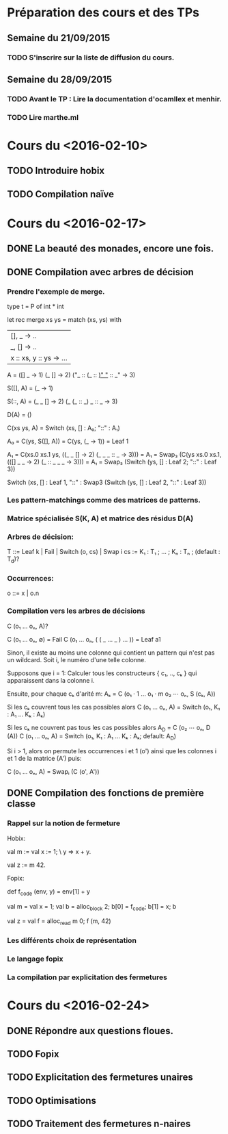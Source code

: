 * Préparation des cours et des TPs
** Semaine du 21/09/2015
*** TODO S'inscrire sur la liste de diffusion du cours.
** Semaine du 28/09/2015
*** TODO Avant le TP : Lire la documentation d'ocamllex et menhir.
*** TODO Lire marthe.ml

* Cours du <2016-02-10>
** TODO Introduire hobix
** TODO Compilation naïve
* Cours du <2016-02-17>
** DONE La beauté des monades, encore une fois.
** DONE Compilation avec arbres de décision
*** Prendre l'exemple de merge.

    type t = P of int * int

    let rec merge xs ys = match (xs, ys) with
    | [], _ -> .. 
    | _, [] -> ..
    | x :: xs, y :: ys -> ...            

    A =
    ([]           _     -> 1)
    (_            []    -> 2)
    ("_ :: (_ :: _)"  "_ :: _"  -> 3)

    S([], A) =
    (_  -> 1)

    S(::, A) =
    (_ _     []    -> 2)
    (_ (_ :: _)   _ :: _  -> 3)

    D(A) =
    ()

    C(xs ys, A) =
    Switch (xs, [] : A₀; "::" : A₁)

    A₀ = C(ys, S([], A)) = C(ys, (_ -> 1)) =
    Leaf 1

    A₁ = C(xs.0 xs.1 ys, ((_ _   []    -> 2) (_ _ _ :: _  -> 3))) =
    A₁ = Swap₃ (C(ys xs.0 xs.1, (([] _ _    -> 2) (_ :: _ _ _   -> 3))) =
    A₁ = Swap₃ (Switch (ys, [] : Leaf 2; "::" : Leaf 3))

    Switch (xs,
            [] : Leaf 1,
            "::" : Swap3 (Switch (ys, [] : Leaf 2, "::" : Leaf 3))

*** Les pattern-matchings comme des matrices de patterns.
*** Matrice spécialisée S(K, A) et matrice des résidus D(A)
*** Arbres de décision:
      T ::= Leaf k | Fail | Switch (o, cs) | Swap i
      cs := K₁ : T₁ ; ... ; Kₙ : Tₙ ; (default : T_d)?
*** Occurrences:
      o ::= x | o.n
*** Compilation vers les arbres de décisions

   C (o₁ ... oₙ, A)?

   C (o₁ ... oₙ, ∅) = Fail
   C (o₁ ... oₙ, ( ( _ ... _ ) ... )) = Leaf a1

   Sinon, il existe au moins une colonne qui contient
   un pattern qui n'est pas un wildcard. Soit i, le
   numéro d'une telle colonne.

   Supposons que i = 1: Calculer tous les constructeurs { c₁, .., cₖ }
   qui apparaissent dans la colonne i.

   Ensuite, pour chaque cₖ d'arité m:
   Aₖ = C (o₁ · 1 ... o₁ · m o₂ ⋯ oₙ, S (cₖ, A))

   Si les cₖ couvrent tous les cas possibles alors
   C (o₁ ... oₙ, A) = Switch (o₁, K₁ : A₁ … Kₖ : Aₖ)

   Si les cₖ ne couvrent pas tous les cas possibles alors
   A_D = C (o₂ ⋯ oₙ, D (A))
   C (o₁ ... oₙ, A) = Switch (o₁, K₁ : A₁ … Kₖ : Aₖ; default: A_D)

   Si i > 1, alors on permute les occurrences i et 1 (o') ainsi que
   les colonnes i et 1 de la matrice (A') puis:

   C (o₁ ... oₙ, A) = Swapᵢ (C (o', A'))

** DONE Compilation des fonctions de première classe
*** Rappel sur la notion de fermeture
Hobix:

val m :=
  val x := 1;
  \ y => x + y.

val z := m 42.

Fopix:

def f_code (env, y) = env[1] + y

val m =
  val x = 1;
  val b = alloc_block 2;
  b[0] = f_code;
  b[1] = x;
  b

val z =
  val f = alloc_read m 0;
  f (m, 42)

*** Les différents choix de représentation
*** Le langage fopix
*** La compilation par explicitation des fermetures
* Cours du <2016-02-24>
** DONE Répondre aux questions floues.
** TODO Fopix
** TODO Explicitation des fermetures unaires
** TODO Optimisations
** TODO Traitement des fermetures n-naires
